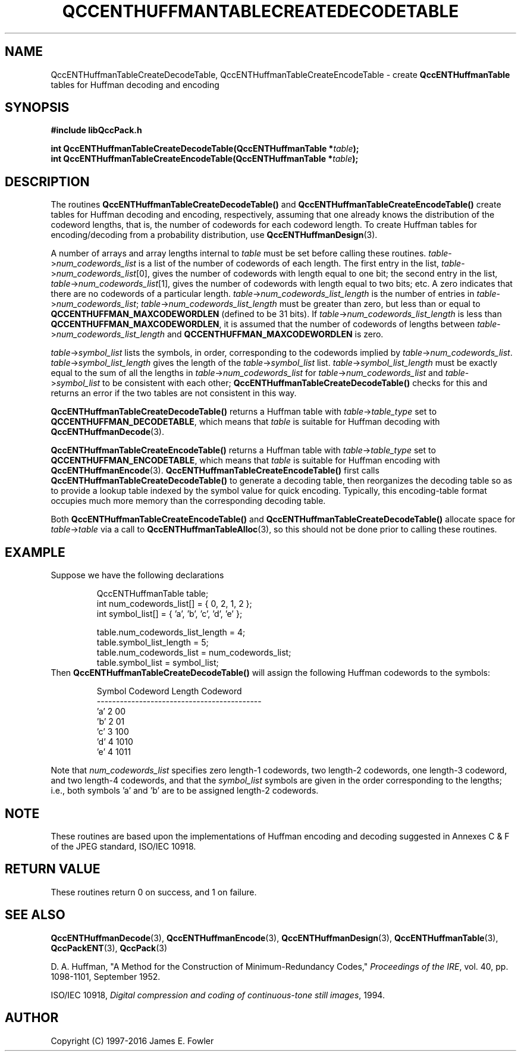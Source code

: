 .TH QCCENTHUFFMANTABLECREATEDECODETABLE 3 "QCCPACK" ""
.SH NAME
QccENTHuffmanTableCreateDecodeTable,
QccENTHuffmanTableCreateEncodeTable \- 
create
.B QccENTHuffmanTable
tables for Huffman decoding and encoding
.SH SYNOPSIS
.B #include "libQccPack.h"
.sp
.BI "int QccENTHuffmanTableCreateDecodeTable(QccENTHuffmanTable *" table );
.br
.BI "int QccENTHuffmanTableCreateEncodeTable(QccENTHuffmanTable *" table );
.SH DESCRIPTION
The routines
.BR QccENTHuffmanTableCreateDecodeTable()
and
.BR QccENTHuffmanTableCreateEncodeTable()
create tables for Huffman decoding and encoding, respectively,
assuming that one already knows the distribution of the codeword lengths,
that is, the number of codewords for each codeword length.
To create Huffman tables for encoding/decoding from a probability
distribution, use
.BR QccENTHuffmanDesign (3).
.LP
A number of arrays and array lengths internal to
.I table
must be set before calling these routines.
.IR table -> num_codewords_list
is a list of the number of codewords of each length.
The first entry in the list,
.IR table -> num_codewords_list [0],
gives the number of codewords with length equal to one bit;
the second entry in the list,
.IR table -> num_codewords_list [1],
gives the number of codewords with length equal to two bits;
etc.  A zero indicates that there are no codewords of a
particular length.
.IR table -> num_codewords_list_length
is the number of entries in
.IR table -> num_codewords_list ;
.IR table -> num_codewords_list_length
must be greater than zero, but less than or equal to
.BR QCCENTHUFFMAN_MAXCODEWORDLEN
(defined to be 31 bits).
If
.IR table -> num_codewords_list_length
is less than
.BR QCCENTHUFFMAN_MAXCODEWORDLEN ,
it is assumed that the number of codewords of lengths between
.IR table -> num_codewords_list_length
and
.BR QCCENTHUFFMAN_MAXCODEWORDLEN
is zero.
.LP
.IR table -> symbol_list
lists the symbols, in order, corresponding to the codewords implied by
.IR table -> num_codewords_list .
.IR table -> symbol_list_length
gives the length of the
.IR table -> symbol_list
list.
.IR table -> symbol_list_length
must be exactly equal to the sum of all the lengths in
.IR table -> num_codewords_list 
for
.IR table -> num_codewords_list
and
.IR table -> symbol_list
to be consistent with each other;
.BR QccENTHuffmanTableCreateDecodeTable()
checks for this and returns an error if the two tables
are not consistent in this way.
.LP
.BR QccENTHuffmanTableCreateDecodeTable()
returns a Huffman table with
.IR table -> table_type
set to
.BR QCCENTHUFFMAN_DECODETABLE ,
which means that
.I table
is suitable for Huffman decoding with
.BR QccENTHuffmanDecode (3).
.LP
.BR QccENTHuffmanTableCreateEncodeTable()
returns a Huffman table with
.IR table -> table_type
set to
.BR QCCENTHUFFMAN_ENCODETABLE ,
which means that
.I table
is suitable for Huffman encoding with
.BR QccENTHuffmanEncode (3).
.BR QccENTHuffmanTableCreateEncodeTable()
first calls
.BR QccENTHuffmanTableCreateDecodeTable()
to generate a decoding table, then reorganizes the decoding table
so as to provide a lookup table indexed by the symbol value for
quick encoding.
Typically, this encoding-table format occupies much more memory
than the corresponding decoding table.
.LP
Both
.BR QccENTHuffmanTableCreateEncodeTable()
and
.BR QccENTHuffmanTableCreateDecodeTable()
allocate space for
.IR table -> table
via a call to
.BR QccENTHuffmanTableAlloc (3),
so this should not be done prior to
calling these routines.
.SH "EXAMPLE"
Suppose we have the following declarations
.RS
.nf

QccENTHuffmanTable table;
int num_codewords_list[] = { 0, 2, 1, 2 };
int symbol_list[] = { 'a', 'b', 'c', 'd', 'e' };

table.num_codewords_list_length = 4;
table.symbol_list_length = 5;
table.num_codewords_list = num_codewords_list;
table.symbol_list = symbol_list;
.fi
.RE
Then
.BR QccENTHuffmanTableCreateDecodeTable()
will assign the following Huffman codewords to the symbols:
.RS
.nf

  Symbol     Codeword Length      Codeword
-------------------------------------------
   'a'              2                00
   'b'              2                01
   'c'              3                100
   'd'              4                1010
   'e'              4                1011

.fi
.RE
Note that
.I num_codewords_list
specifies zero length-1 codewords, two length-2 codewords, one length-3
codeword, and two length-4 codewords, and that the
.I symbol_list
symbols are given in the order corresponding to the lengths; i.e.,
both symbols 'a' and 'b' are to be assigned length-2 codewords.
.SH "NOTE"
These routines are based upon the implementations of Huffman encoding and
decoding suggested in Annexes C & F of the JPEG
standard, ISO/IEC 10918.
.SH "RETURN VALUE"
These routines return 0 on success, and 1 on failure.
.SH "SEE ALSO"
.BR QccENTHuffmanDecode (3),
.BR QccENTHuffmanEncode (3),
.BR QccENTHuffmanDesign (3),
.BR QccENTHuffmanTable (3),
.BR QccPackENT (3),
.BR QccPack (3)
.LP
D. A. Huffman, "A Method for the Construction of Minimum-Redundancy Codes,"
.IR "Proceedings of the IRE" ,
vol. 40, pp. 1098-1101, September 1952.
.LP
ISO/IEC 10918,
.IR "Digital compression and coding of continuous-tone still images" ,
1994.
.SH AUTHOR
Copyright (C) 1997-2016  James E. Fowler
.\"  The programs herein are free software; you can redistribute them an.or
.\"  modify them under the terms of the GNU General Public License
.\"  as published by the Free Software Foundation; either version 2
.\"  of the License, or (at your option) any later version.
.\"  
.\"  These programs are distributed in the hope that they will be useful,
.\"  but WITHOUT ANY WARRANTY; without even the implied warranty of
.\"  MERCHANTABILITY or FITNESS FOR A PARTICULAR PURPOSE.  See the
.\"  GNU General Public License for more details.
.\"  
.\"  You should have received a copy of the GNU General Public License
.\"  along with these programs; if not, write to the Free Software
.\"  Foundation, Inc., 675 Mass Ave, Cambridge, MA 02139, USA.

